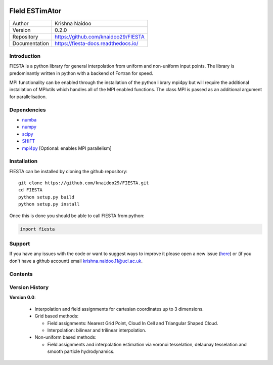 .. image:: _static/FiEsta_logo_large_white.jpg
   :align: center
   :class: only-light

.. image:: _static/FiEsta_logo_large_black.jpg
   :align: center
   :class: only-dark


FIeld ESTimAtor
===============


+---------------+-----------------------------------------+
| Author        | Krishna Naidoo                          |
+---------------+-----------------------------------------+
| Version       | 0.2.0                                   |
+---------------+-----------------------------------------+
| Repository    | https://github.com/knaidoo29/FIESTA     |
+---------------+-----------------------------------------+
| Documentation | https://fiesta-docs.readthedocs.io/     |
+---------------+-----------------------------------------+


Introduction
------------

FIESTA is a python library for general interpolation from uniform and non-uniform
input points. The library is predominantly written in python with a backend of
Fortran for speed.

MPI functionality can be enabled through the installation of the python library
mpi4py but will require the additional installation of MPIutils which handles
all of the MPI enabled functions. The class MPI is passed as an additional argument
for parallelisation.


Dependencies
------------

* `numba <https://numba.pydata.org/>`_
* `numpy <http://www.numpy.org/>`_
* `scipy <https://scipy.org/>`_
* `SHIFT <https://github.com/knaidoo29/SHIFT>`_
* `mpi4py <https://mpi4py.readthedocs.io/en/stable/>`_ [Optional: enables MPI parallelism]

Installation
------------

FIESTA can be installed by cloning the github repository::

    git clone https://github.com/knaidoo29/FIESTA.git
    cd FIESTA
    python setup.py build
    python setup.py install

Once this is done you should be able to call FIESTA from python:

.. code-block:: python

    import fiesta

Support
-------

If you have any issues with the code or want to suggest ways to improve it please
open a new issue (`here <https://github.com/knaidoo29/FIESTA/issues>`_)
or (if you don't have a github account) email krishna.naidoo.11@ucl.ac.uk.

Contents
--------

Version History
---------------

**Version 0.0**:

  * Interpolation and field assignments for cartesian coordinates up to 3 dimensions.

  * Grid based methods:

    - Field assignments: Nearest Grid Point, Cloud In Cell and Triangular Shaped Cloud.

    - Interpolation: bilinear and trilinear interpolation.

  * Non-uniform based methods:

    - Field assignments and interpolation estimation via voronoi tesselation, delaunay tesselation and smooth particle hydrodynamics.
